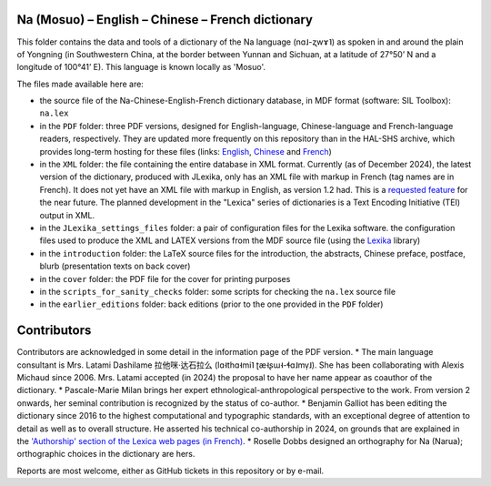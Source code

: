 ﻿Na (Mosuo) – English – Chinese – French dictionary
================================
This folder contains the data and tools of a dictionary of the Na language (nɑ˩-ʐwɤ˥) as spoken in and around the plain of Yongning (in Southwestern China, at the border between Yunnan and Sichuan, at a latitude of 27°50’ N and a longitude of 100°41’ E). This language is known locally as 'Mosuo'.

The files made available here are:

* the source file of the Na-Chinese-English-French dictionary database, in MDF format (software: SIL Toolbox): ``na.lex``
* in the ``PDF`` folder: three PDF versions, designed for English-language, Chinese-language and French-language readers, respectively. They are updated more frequently on this repository than in the  HAL-SHS archive, which provides long-term hosting for these files (links: `English <https://halshs.archives-ouvertes.fr/halshs-01204638/>`_, `Chinese <https://halshs.archives-ouvertes.fr/halshs-01744420/>`_ and `French <https://halshs.archives-ouvertes.fr/halshs-01204645/>`_)
* in the ``XML`` folder: the file containing the entire database in XML format. Currently (as of December 2024), the latest version of the dictionary, produced with JLexika, only has an XML file with markup in French (tag names are in French). It does not yet have an XML file with markup in English, as version 1.2 had. This is a `requested feature <https://github.com/alexis-michaud/na/issues/129>`_ for the near future. The planned development in the "Lexica" series of dictionaries is a Text Encoding Initiative (TEI) output in XML.
* in the ``JLexika_settings_files`` folder: a pair of configuration files for the Lexika software. the configuration files used to produce the XML and LATEX versions from the MDF source file (using the `Lexika <https://gitlab.com/BenjaminGalliot/Lexika>`_ library)
* in the ``introduction`` folder: the LaTeX source files for the introduction, the abstracts, Chinese preface, postface, blurb (presentation texts on back cover)
* in the ``cover`` folder: the PDF file for the cover for printing purposes
* in the ``scripts_for_sanity_checks`` folder: some scripts for checking the ``na.lex`` source file
* in the ``earlier_editions`` folder: back editions (prior to the one provided in the ``PDF`` folder)

Contributors
============

Contributors are acknowledged in some detail in the information page of the PDF version.
* The main language consultant is Mrs. Latami Dashilame 拉他咪·达石拉么 (lɑ˧thɑ˧mi˥ ʈæ˧ʂɯ˧-ɬɑ˩mv̩˩). She has been collaborating with Alexis Michaud since 2006. Mrs. Latami accepted (in 2024) the proposal to have her name appear as coauthor of the dictionary.
* Pascale-Marie Milan brings her expert ethnological-anthropological perspective to the work. From version 2 onwards, her seminal contribution is recognized by the status of co-author.
* Benjamin Galliot has been editing the dictionary since 2016 to the highest computational and typographic standards, with an exceptional degree of attention to detail as well as to overall structure. He asserted his technical co-authorship in 2024, on grounds that are explained in the `'Authorship' section of the Lexica web pages (in French) <https://hal.science/LEXICA/page/details#autorat>`_.
* Roselle Dobbs designed an orthography for Na (Narua); orthographic choices in the dictionary are hers.

Reports are most welcome, either as GitHub tickets in this repository or by e-mail.
